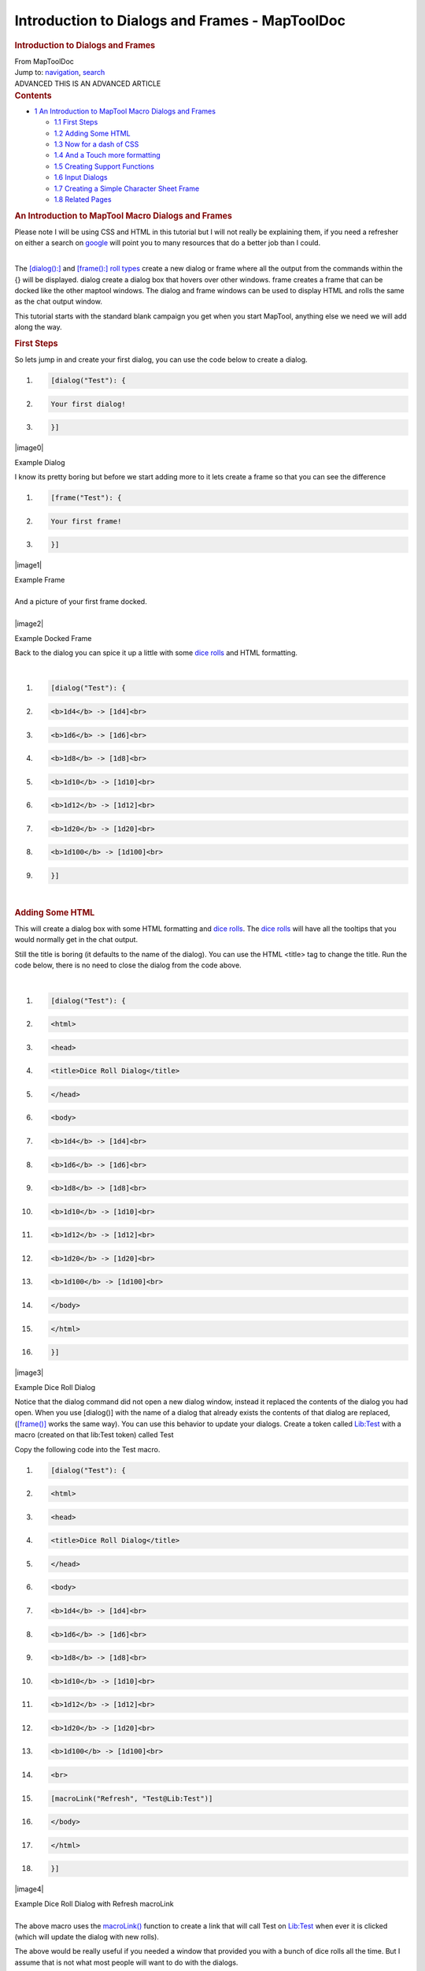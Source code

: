 ===============================================
Introduction to Dialogs and Frames - MapToolDoc
===============================================

.. contents::
   :depth: 3
..

.. container:: noprint
   :name: mw-page-base

.. container:: noprint
   :name: mw-head-base

.. container:: mw-body
   :name: content

   .. container:: mw-indicators

   .. rubric:: Introduction to Dialogs and Frames
      :name: firstHeading
      :class: firstHeading

   .. container:: mw-body-content
      :name: bodyContent

      .. container::
         :name: siteSub

         From MapToolDoc

      .. container::
         :name: contentSub

      .. container:: mw-jump
         :name: jump-to-nav

         Jump to: `navigation <#mw-head>`__, `search <#p-search>`__

      .. container:: mw-content-ltr
         :name: mw-content-text

         .. container:: template_advanced

            ADVANCED
            THIS IS AN ADVANCED ARTICLE

         .. container:: toc
            :name: toc

            .. container::
               :name: toctitle

               .. rubric:: Contents
                  :name: contents

            -  `1 An Introduction to MapTool Macro Dialogs and
               Frames <#An_Introduction_to_MapTool_Macro_Dialogs_and_Frames>`__

               -  `1.1 First Steps <#First_Steps>`__
               -  `1.2 Adding Some HTML <#Adding_Some_HTML>`__
               -  `1.3 Now for a dash of CSS <#Now_for_a_dash_of_CSS>`__
               -  `1.4 And a Touch more
                  formatting <#And_a_Touch_more_formatting>`__
               -  `1.5 Creating Support
                  Functions <#Creating_Support_Functions>`__
               -  `1.6 Input Dialogs <#Input_Dialogs>`__
               -  `1.7 Creating a Simple Character Sheet
                  Frame <#Creating_a_Simple_Character_Sheet_Frame>`__
               -  `1.8 Related Pages <#Related_Pages>`__

         .. rubric:: An Introduction to MapTool Macro Dialogs and Frames
            :name: an-introduction-to-maptool-macro-dialogs-and-frames

         Please note I will be using CSS and HTML in this tutorial but I
         will not really be explaining them, if you need a refresher on
         either a search on
         `google <http://www.google.com.au/search?q=HTML+and+CSS+Tutorials>`__
         will point you to many resources that do a better job than I
         could.

         | 
         | The `[dialog():] <dialog_(roll_option)>`__ and
           `[frame():] <frame_(roll_option)>`__ `roll
           types <Macros:Roll:types>`__ create a new
           dialog or frame where all the output from the commands within
           the {} will be displayed. dialog create a dialog box that
           hovers over other windows. frame creates a frame that can be
           docked like the other maptool windows. The dialog and frame
           windows can be used to display HTML and rolls the same as the
           chat output window.

         This tutorial starts with the standard blank campaign you get
         when you start MapTool, anything else we need we will add along
         the way.

         .. rubric:: First Steps
            :name: first-steps

         So lets jump in and create your first dialog, you can use the
         code below to create a dialog.

         .. container:: mw-geshi mw-code mw-content-ltr

            .. container:: mtmacro source-mtmacro

               #. .. code-block:: none

                     [dialog("Test"): {

               #. .. code-block:: none

                       Your first dialog!

               #. .. code-block:: none

                     }]

         .. container:: center

            .. container:: thumb tnone

               .. container:: thumbinner

                  |image0|

                  .. container:: thumbcaption

                     Example Dialog

         I know its pretty boring but before we start adding more to it
         lets create a frame so that you can see the difference

         .. container:: mw-geshi mw-code mw-content-ltr

            .. container:: mtmacro source-mtmacro

               #. .. code-block:: none

                     [frame("Test"): {

               #. .. code-block:: none

                       Your first frame!

               #. .. code-block:: none

                     }]

         .. container:: center

            .. container:: thumb tnone

               .. container:: thumbinner

                  |image1|

                  .. container:: thumbcaption

                     Example Frame

         | 
         | And a picture of your first frame docked.

         | 

         .. container:: center

            .. container:: thumb tnone

               .. container:: thumbinner

                  |image2|

                  .. container:: thumbcaption

                     Example Docked Frame

         Back to the dialog you can spice it up a little with some `dice
         rolls <Macros:Roll:types>`__ and HTML formatting.

         | 

         .. container:: mw-geshi mw-code mw-content-ltr

            .. container:: mtmacro source-mtmacro

               #. .. code-block:: none

                     [dialog("Test"): {

               #. .. code-block:: none

                       <b>1d4</b> -> [1d4]<br>

               #. .. code-block:: none

                       <b>1d6</b> -> [1d6]<br>

               #. .. code-block:: none

                       <b>1d8</b> -> [1d8]<br>

               #. .. code:: de2

                       <b>1d10</b> -> [1d10]<br>

               #. .. code-block:: none

                       <b>1d12</b> -> [1d12]<br>

               #. .. code-block:: none

                       <b>1d20</b> -> [1d20]<br>

               #. .. code-block:: none

                       <b>1d100</b> -> [1d100]<br>

               #. .. code-block:: none

                     }]

         | 

         .. rubric:: Adding Some HTML
            :name: adding-some-html

         This will create a dialog box with some HTML formatting and
         `dice rolls <Macros:Roll:types>`__. The `dice
         rolls <Macros:Roll:types>`__ will have all the
         tooltips that you would normally get in the chat output.

         Still the title is boring (it defaults to the name of the
         dialog). You can use the HTML <title> tag to change the title.
         Run the code below, there is no need to close the dialog from
         the code above.

         | 

         .. container:: mw-geshi mw-code mw-content-ltr

            .. container:: mtmacro source-mtmacro

               #. .. code-block:: none

                     [dialog("Test"): {

               #. .. code-block:: none

                       <html>

               #. .. code-block:: none

                         <head>

               #. .. code-block:: none

                           <title>Dice Roll Dialog</title>

               #. .. code:: de2

                         </head>

               #. .. code-block:: none

                         <body>

               #. .. code-block:: none

                           <b>1d4</b> -> [1d4]<br>

               #. .. code-block:: none

                           <b>1d6</b> -> [1d6]<br>

               #. .. code-block:: none

                           <b>1d8</b> -> [1d8]<br>

               #. .. code:: de2

                           <b>1d10</b> -> [1d10]<br>

               #. .. code-block:: none

                           <b>1d12</b> -> [1d12]<br>

               #. .. code-block:: none

                           <b>1d20</b> -> [1d20]<br>

               #. .. code-block:: none

                           <b>1d100</b> -> [1d100]<br>

               #. .. code-block:: none

                         </body>

               #. .. code:: de2

                       </html>

               #. .. code-block:: none

                     }]

         .. container:: center

            .. container:: thumb tnone

               .. container:: thumbinner

                  |image3|

                  .. container:: thumbcaption

                     Example Dice Roll Dialog

         Notice that the dialog command did not open a new dialog
         window, instead it replaced the contents of the dialog you had
         open. When you use [dialog()] with the name of a dialog that
         already exists the contents of that dialog are replaced,
         (`[frame()] <frame_(roll_option)>`__ works the
         same way). You can use this behavior to update your dialogs.
         Create a token called
         `Lib:Test <Library_Token>`__ with a macro
         (created on that lib:Test token) called Test

         Copy the following code into the Test macro.

         .. container:: mw-geshi mw-code mw-content-ltr

            .. container:: mtmacro source-mtmacro

               #. .. code-block:: none

                     [dialog("Test"): {

               #. .. code-block:: none

                       <html>

               #. .. code-block:: none

                         <head>

               #. .. code-block:: none

                           <title>Dice Roll Dialog</title>

               #. .. code:: de2

                         </head>

               #. .. code-block:: none

                         <body>

               #. .. code-block:: none

                           <b>1d4</b> -> [1d4]<br>

               #. .. code-block:: none

                           <b>1d6</b> -> [1d6]<br>

               #. .. code-block:: none

                           <b>1d8</b> -> [1d8]<br>

               #. .. code:: de2

                           <b>1d10</b> -> [1d10]<br>

               #. .. code-block:: none

                           <b>1d12</b> -> [1d12]<br>

               #. .. code-block:: none

                           <b>1d20</b> -> [1d20]<br>

               #. .. code-block:: none

                           <b>1d100</b> -> [1d100]<br>

               #. .. code-block:: none

                           <br>

               #. .. code:: de2

                           [macroLink("Refresh", "Test@Lib:Test")]

               #. .. code-block:: none

                         </body>

               #. .. code-block:: none

                       </html>

               #. .. code-block:: none

                     }]

         .. container:: center

            .. container:: thumb tnone

               .. container:: thumbinner

                  |image4|

                  .. container:: thumbcaption

                     Example Dice Roll Dialog with Refresh macroLink

         | 
         | The above macro uses the
           `macroLink() <Macros:Functions:macroLink>`__
           function to create a link that will call Test on
           `Lib:Test <Library_Token>`__ when ever it is
           clicked (which will update the dialog with new rolls).

         The above would be really useful if you needed a window that
         provided you with a bunch of dice rolls all the time. But I
         assume that is not what most people will want to do with the
         dialogs.

         Drag another `token <Token>`__ out on to the map,
         and fill in the `token
         properties <Token:token_property>`__. We can
         create a simple character sheet with a dialog. On the
         `Lib:Test <Library_Token>`__ token create a macro
         called CharSheet and paste the following code into it.

         .. container:: mw-geshi mw-code mw-content-ltr

            .. container:: mtmacro source-mtmacro

               #. .. code-block:: none

                     [h: propNames = "Strength, Dexterity, Constitution, Intelligence, Wisdom, Charisma"]

               #. .. code-block:: none

                     [dialog("CharSheetTest"): {

               #. .. code-block:: none

                       <html>

               #. .. code-block:: none

                         <head>

               #. .. code:: de2

                           <title>Character Sheet</title>

               #. .. code-block:: none

                         </head>

               #. .. code-block:: none

                         <body>

               #. .. code-block:: none

                           <table>

               #. .. code-block:: none

                             [foreach(prop, propNames, ""), code: {

               #. .. code:: de2

                               <tr>

               #. .. code-block:: none

                                 <td>[r: prop]</td>

               #. .. code-block:: none

                                 <td>[r: getProperty(prop)]</td>

               #. .. code-block:: none

                               </tr>

               #. .. code-block:: none

                             }]

               #. .. code:: de2

                           </table>

               #. .. code-block:: none

                         </body>

               #. .. code-block:: none

                       </html>

               #. .. code-block:: none

                     }]

         On the new `Token <Token>`__ that you placed on
         the map create a `macro button <Macro_Button>`__
         called CharSheet and paste the following into it.

         .. container:: mw-geshi mw-code mw-content-ltr

            .. container:: mtmacro source-mtmacro

               #. .. code-block:: none

                     [macro("CharSheet@Lib:Test"): ""]

               #. .. code-block:: none

                     [abort(0)]

         Click on the new `macro button <Macro_Button>`__.

         .. rubric:: Now for a dash of CSS
            :name: now-for-a-dash-of-css

         Again we are not going to set the world on fire with this
         character sheet dialog. Lets spice it up a little, I will show
         you how to use some CSS for formatting.

         To use CSS you insert a link like the following into the HTML
         to be displayed.

         .. container:: mw-geshi mw-code mw-content-ltr

            .. container:: mtmacro source-mtmacro

               #. .. code-block:: none

                     [dialog("Test"): {

               #. .. code-block:: none

                         <link rel='stylesheet' type='text/css' href='myCSS@Lib:Test'></link>

               #. .. code-block:: none

                     }]

         | 
         | Although you can (and probably should) use the
           `getMacroLocation() <Macros:Functions:getMacroLocation>`__
           function to make sure it comes from the same
           `Lib:Token <Library_Token>`__ as the macro. So,

         .. container:: mw-geshi mw-code mw-content-ltr

            .. container:: mtmacro source-mtmacro

               #. .. code-block:: none

                     [dialog("Test"): {

               #. .. code-block:: none

                         <link rel='stylesheet' type='text/css' href='myCSS@[r: getMacroLocation()]'></link>

               #. .. code-block:: none

                     }]

         Edit the CharSheet macro on the
         `Lib:Test <Library_Token>`__
         `Token <Token>`__ and paste in the following.

         .. container:: mw-geshi mw-code mw-content-ltr

            .. container:: mtmacro source-mtmacro

               #. .. code-block:: none

                     [h: propNames = "Strength, Dexterity, Constitution, Intelligence, Wisdom, Charisma"]

               #. .. code-block:: none

                     [dialog("CharSheetTest"): {

               #. .. code-block:: none

                       <html>

               #. .. code-block:: none

                         <head>

               #. .. code:: de2

                           <link rel="stylesheet" type="text/css" href="CharSheet_css@[r: getMacroLocation()]">

               #. .. code-block:: none

                           <title>Character Sheet</title>

               #. .. code-block:: none

                         </head>

               #. .. code-block:: none

                         <body>

               #. .. code-block:: none

                           <table id="stats">

               #. .. code:: de2

                             <tr>

               #. .. code-block:: none

                               <th>Name</th>

               #. .. code-block:: none

                               <th>Score</th>

               #. .. code-block:: none

                             </tr>

               #. .. code-block:: none

                             [h: class = "oddRow"]

               #. .. code:: de2

                             [foreach(prop, propNames, ""), code: {

               #. .. code-block:: none

                               <tr class="[r:class]">

               #. .. code-block:: none

                                 <td>[r: prop]</td>

               #. .. code-block:: none

                                 <td>[r: getProperty(prop)]</td>

               #. .. code-block:: none

                               </tr>

               #. .. code:: de2

                               [h: class = if(class=="oddRow", "evenRow", "oddRow")]

               #. .. code-block:: none

                             }]

               #. .. code-block:: none

                           </table>

               #. .. code-block:: none

                         </body>

               #. .. code-block:: none

                       </html>

               #. .. code:: de2

                     }]

         Also create a new `macro button <Macro_Button>`__
         on `Lib:Test <Library_Token>`__ called
         CharSheet_css and paste the following CSS code into it.

         .. container:: mw-geshi mw-code mw-content-ltr

            .. container:: mtmacro source-mtmacro

               #. .. code-block:: none

                     .oddRow { background-color: #FFFFFF }

               #. .. code-block:: none

                     .evenRow { background-color: #EEEEAA }

               #. .. code-block:: none

                     #stats th { background-color: #113311; color: #FFFFFF }

         Click on the CharSheet `macro
         button <Macro_Button>`__ on your
         `Token <Token>`__.

         .. container:: center

            .. container:: thumb tnone

               .. container:: thumbinner

                  |image5|

                  .. container:: thumbcaption

                     Simple Character Sheet with a Style Sheet

         Looks much better already!

         Getting better... Lets make some more changes. Change the
         CharSheet macro on `Lib:Test <Library_Token>`__
         to

         .. container:: mw-geshi mw-code mw-content-ltr

            .. container:: mtmacro source-mtmacro

               #. .. code-block:: none

                     [h: propNames = "Strength, Dexterity, Constitution, Intelligence, Wisdom, Charisma"]

               #. .. code-block:: none

                     [dialog("CharSheetTest"): {

               #. .. code-block:: none

                       <html>

               #. .. code-block:: none

                         <head>

               #. .. code:: de2

                           <link rel="stylesheet" type="text/css" href="CharSheet_css@[r: getMacroLocation()]">

               #. .. code-block:: none

                           <title>Character Sheet</title>

               #. .. code-block:: none

                         </head>

               #. .. code-block:: none

                         <body>

               #. .. code-block:: none

                           <table>

               #. .. code:: de2

                             <tr>

               #. .. code-block:: none

                               <td>

               #. .. code-block:: none

                                 <img src='[r: getTokenImage(100)]'></img>

               #. .. code-block:: none

                               </td>

               #. .. code-block:: none

                               <td>

               #. .. code:: de2

                                 <table id="stats">

               #. .. code-block:: none

                                   <tr>

               #. .. code-block:: none

                                     <th>Name</th>

               #. .. code-block:: none

                                     <th>Score</th>

               #. .. code-block:: none

                                   </tr>

               #. .. code:: de2

                                   [h: class = "oddRow"]

               #. .. code-block:: none

                                   [foreach(prop, propNames, ""), code: {

               #. .. code-block:: none

                                     <tr class="[r:class]">

               #. .. code-block:: none

                                       <td>[r: prop]</td>

               #. .. code-block:: none

                                       <td>[r: getProperty(prop)]</td>

               #. .. code:: de2

                                     </tr>

               #. .. code-block:: none

                                     [h: class = if(class=="oddRow", "evenRow", "oddRow")]

               #. .. code-block:: none

                                   }]

               #. .. code-block:: none

                                 </table>

               #. .. code-block:: none

                               </td>

               #. .. code:: de2

                             </tr>

               #. .. code-block:: none

                           </table>

               #. .. code-block:: none

                           <hr>

               #. .. code-block:: none

                           <table>

               #. .. code-block:: none

                             <tr>

               #. .. code:: de2

                               <th>Hit Points:</th>

               #. .. code-block:: none

                               <td>[r: HP]</td>

               #. .. code-block:: none

                               <th>Armor Class:</th>

               #. .. code-block:: none

                               <td>[r: AC]</td>

               #. .. code-block:: none

                             </tr>

               #. .. code:: de2

                           </table>

               #. .. code-block:: none

                         </body>

               #. .. code-block:: none

                       </html>

               #. .. code-block:: none

                     }]

         .. container:: center

            .. container:: thumb tnone

               .. container:: thumbinner

                  |image6|

                  .. container:: thumbcaption

                     Simple Character Sheet with Token Image

         Looks much better already!

         .. rubric:: And a Touch more formatting
            :name: and-a-touch-more-formatting

         Ok in Edit->Campaign Properties, Token Properties Tab, Basic
         Token type, add the following properties

         -  \*@MaxHP
         -  \*@XP
         -  \*@NextLevelXP

         | 
         | Then edit your `Token <Token>`__ and set some
           values in your new
           `properties <Token_Property>`__.

         Time to create a new `macro
         button <Macro_Button>`__ on the
         `Lib:Test <Library_Token>`__ called
         TrafficLightBar and paste the following code into it.

         .. container:: mw-geshi mw-code mw-content-ltr

            .. container:: mtmacro source-mtmacro

               #. .. code-block:: none

                     <!-- ======================================================================

               #. .. code-block:: none

                          ====

               #. .. code-block:: none

                          ==== Outputs a red/yellow/green bar

               #. .. code-block:: none

                          ====

               #. .. code:: de2

                          ==== Parameters (accepts a string property list with following keys)

               #. .. code-block:: none

                          ====

               #. .. code-block:: none

                          ====   MaxLen - Maximum length of status bar.

               #. .. code-block:: none

                          ====   MaxValue - The "Full" value for the bar.

               #. .. code-block:: none

                          ====   Value - The current value for the bar.

               #. .. code:: de2

                          ====   Label - The label for the bar.

               #. .. code-block:: none

                          ====

               #. .. code-block:: none

                          ====================================================================== -->

               #. .. code-block:: none

                     <!-- Set up the colors for our "Traffic Lights" -->

               #. .. code-block:: none

                     [h: r0=200] [h: g0=200] [h: b0=200]

               #. .. code:: de2

                     [h: r1=200] [h: g1=0]   [h: b1=0]

               #. .. code-block:: none

                     [h: r2=255] [h: g2=140] [h: b2=0]

               #. .. code-block:: none

                     [h: r3=0]   [h: g3=200] [h: b3=0]

               #. .. code-block:: none

                     [h: MaxLen=getStrProp(macro.args, "MaxLen")]

               #. .. code-block:: none

                     [h: MaxValue=getStrProp(macro.args, "MaxValue")]

               #. .. code:: de2

                     [h: Value=getStrProp(macro.args, "Value")]

               #. .. code-block:: none

                     [h: Label=getStrProp(macro.args, "Label")]

               #. .. code-block:: none

                     [h: Len=max(min(round(Value*MaxLen/MaxValue+0.4999),MaxLen),0)]

               #. .. code-block:: none

                     [h: Len=if(Value>=MaxValue,MaxLen, Len)]

               #. .. code-block:: none

                     [h: c=min(round(Value*3/MaxValue+0.4999),3)]

               #. .. code:: de2

                     [h: col=min(max(Len,0),1)*c]

               #. .. code-block:: none

                     [h: r=eval("r"+col)] [h: g=eval("g"+col)] [h: b=eval("b"+col)]

               #. .. code-block:: none

                     <table>

               #. .. code-block:: none

                       <tr>

               #. .. code-block:: none

                         <td><span title="{Value}/{MaxValue}">{Label}</span></td>

               #. .. code:: de2

                         <td style="background-color: rgb({r},{g},{b})">

               #. .. code-block:: none

                           <span title="{Value}/{MaxValue}">[c(Len, ""),r: "&nbsp;"]</span>

               #. .. code-block:: none

                         </td>

               #. .. code-block:: none

                         [if(MaxLen-Len>0), code: {

               #. .. code-block:: none

                           <td style="background-color: rgb({r0},{g0},{b0})">

               #. .. code:: de2

                             <span title="{Value}/{MaxValue}">[c(MaxLen-Len,""),r: "&nbsp;"]</span>

               #. .. code-block:: none

                           </td>

               #. .. code-block:: none

                         }]

               #. .. code-block:: none

                       </tr>

               #. .. code-block:: none

                     </table>

         Create another `macro button <Macro_Button>`__ on
         `Lib:Test <Library_Token>`__ called StatusBar and
         copy the following code into it.

         .. container:: mw-geshi mw-code mw-content-ltr

            .. container:: mtmacro source-mtmacro

               #. .. code-block:: none

                     <!-- ======================================================================

               #. .. code-block:: none

                          ====

               #. .. code-block:: none

                          ==== Outputs a "progress" bar

               #. .. code-block:: none

                          ====

               #. .. code:: de2

                          ==== Parameters (accepts a string property list with following keys)

               #. .. code-block:: none

                          ====

               #. .. code-block:: none

                          ====   MaxLen - Maximum length of status bar.

               #. .. code-block:: none

                          ====   MaxValue - The "Full" value for the bar.

               #. .. code-block:: none

                          ====   Value - The current value for the bar.

               #. .. code:: de2

                          ====   Label - The label for the bar.

               #. .. code-block:: none

                          ====   Color - R,G,B color

               #. .. code-block:: none

                          ====

               #. .. code-block:: none

                          ====================================================================== -->

               #. .. code-block:: none

                     [h: r0=200] [h: g0=200] [h: b0=200]

               #. .. code:: de2

                     [h: MaxLen=getStrProp(macro.args, "MaxLen")]

               #. .. code-block:: none

                     [h: MaxValue=getStrProp(macro.args, "MaxValue")]

               #. .. code-block:: none

                     [h: Value=getStrProp(macro.args, "Value")]

               #. .. code-block:: none

                     [h: Color=getStrProp(macro.args, "Color")]

               #. .. code-block:: none

                     [h: Label=getStrProp(macro.args, "Label")]

               #. .. code:: de2

                     [h: r1=listGet(Color,0)]

               #. .. code-block:: none

                     [h: g1=listGet(Color,1)]

               #. .. code-block:: none

                     [h: b1=listGet(Color,2)]

               #. .. code-block:: none

                     [h: Len=max(min(round(Value*MaxLen/MaxValue+0.4999),MaxLen),0)]

               #. .. code-block:: none

                     [h: c=min(round(Value/MaxValue+0.4999),1)]

               #. .. code:: de2

                     [h: col=min(max(Len,0),1)*c]

               #. .. code-block:: none

                     [h: r=eval("r"+col)] [h: g=eval("g"+col)] [h: b=eval("b"+col)]

               #. .. code-block:: none

                     [h: r=eval("r"+col)] [h: g=eval("g"+col)] [h: b=eval("b"+col)]

               #. .. code-block:: none

                     <table>

               #. .. code-block:: none

                       <tr>

               #. .. code:: de2

                         <td><span title="{Value}/{MaxValue}">{Label}</span></td>

               #. .. code-block:: none

                         <td style="background-color: rgb({r},{g},{b})">

               #. .. code-block:: none

                           <span title="{Value}/{MaxValue}">[c(Len, ""),r: "&nbsp;"]</span>

               #. .. code-block:: none

                         </td>

               #. .. code-block:: none

                         [if(MaxLen-Len>0), code: {

               #. .. code:: de2

                           <td style="background-color: rgb({r0},{g0},{b0})">

               #. .. code-block:: none

                             <span title="{Value}/{MaxValue}">[c(MaxLen-Len,""),r: "&nbsp;"]</span>

               #. .. code-block:: none

                           </td>

               #. .. code-block:: none

                         }]

               #. .. code-block:: none

                       </tr>

               #. .. code:: de2

                     </table>

         I am really going to gloss over the previous two functions a
         bit as they are not important to understanding how to use
         dialogs or frames, but so you know what they do TrafficLightBar
         creates a red/yellow/green bar where the color is based on how
         full the bar is. StatusBar just creates a bar that is one
         color.

         Just a quick point for those who may not know this already, but
         when you call a macro with `[macro("name"):
         arguments] <macro_(roll_option)>`__ the arguments
         are available in the macro in the variable
         `macro.args <macro.args>`__. To return a value
         from the macro you read the variable
         `macro.return <macro.return>`__, the calling
         macro can then read
         `macro.return <macro.return>`__ to get this
         value.

         Then we change the CharSheet macro on
         `Lib:Test <Library_Token>`__ to

         .. container:: mw-geshi mw-code mw-content-ltr

            .. container:: mtmacro source-mtmacro

               #. .. code-block:: none

                     [h: propNames = "Strength, Dexterity, Constitution, Intelligence, Wisdom, Charisma"]

               #. .. code-block:: none

                     [dialog("CharSheetTest"): {

               #. .. code-block:: none

                       <html>

               #. .. code-block:: none

                         <head>

               #. .. code:: de2

                           <link rel="stylesheet" type="text/css" href="CharSheet_css@[r: getMacroLocation()]">

               #. .. code-block:: none

                           <title>Character Sheet</title>

               #. .. code-block:: none

                         </head>

               #. .. code-block:: none

                         <body>

               #. .. code-block:: none

                           <table>

               #. .. code:: de2

                             <tr>

               #. .. code-block:: none

                               <td>

               #. .. code-block:: none

                                 <img src='[r: getTokenImage(100)]'></img>

               #. .. code-block:: none

                               </td>

               #. .. code-block:: none

                               <td>

               #. .. code:: de2

                                 <table id="stats">

               #. .. code-block:: none

                                   <tr>

               #. .. code-block:: none

                                     <th>Name</th>

               #. .. code-block:: none

                                     <th>Score</th>

               #. .. code-block:: none

                                   </tr>

               #. .. code:: de2

                                   [h: class = "oddRow"]

               #. .. code-block:: none

                                   [foreach(prop, propNames, ""), code: {

               #. .. code-block:: none

                                     <tr class="[r:class]">

               #. .. code-block:: none

                                       <td>[r: prop]</td>

               #. .. code-block:: none

                                       <td>[r: getProperty(prop)]</td>

               #. .. code:: de2

                                     </tr>

               #. .. code-block:: none

                                     [h: class = if(class=="oddRow", "evenRow", "oddRow")]

               #. .. code-block:: none

                                   }]

               #. .. code-block:: none

                                 </table>

               #. .. code-block:: none

                               </td>

               #. .. code:: de2

                             </tr>

               #. .. code-block:: none

                           </table>

               #. .. code-block:: none

                           <hr>

               #. .. code-block:: none

                           <table>

               #. .. code-block:: none

                             <tr>

               #. .. code:: de2

                               <td>

               #. .. code-block:: none

                                 [h: hpBarArgs = strformat("MaxLen=50; Value=%{HP}; MaxValue=%{MaxHP}; Label=HP")]

               #. .. code-block:: none

                                 [macro("TrafficLightBar@this"): hpBarArgs]

               #. .. code-block:: none

                               </td>

               #. .. code-block:: none

                             </tr>

               #. .. code:: de2

                             <tr>

               #. .. code-block:: none

                               <td>

               #. .. code-block:: none

                                 [h: hpBarArgs = strformat("MaxLen=50; Value=%{XP}; MaxValue=%{NextLevelXP}; Label=XP; Color=120,120,255")]

               #. .. code-block:: none

                                 [macro("StatusBar@this"): hpBarArgs]

               #. .. code-block:: none

                               </td>

               #. .. code:: de2

                             </tr>

               #. .. code-block:: none

                           </table>

               #. .. code-block:: none

                         </body>

               #. .. code-block:: none

                       </html>

               #. .. code-block:: none

                     }]

         | 
         | Click on the CharSheet `macro
           button <Macro_Button>`__ on your
           `Token <Token>`__ again and you will have a new
           character sheet.

         .. container:: center

            .. container:: thumb tnone

               .. container:: thumbinner

                  |image7|

                  .. container:: thumbcaption

                     Simple Character Sheet with Progress Bars

         | 
         | The above example uses
           `strformat() <Macros:Functions:strformat>`__
           which allows you to insert variables in a string using
           the %{*var*} syntax. It also has other flags that can be used
           to format variable output

         .. rubric:: Creating Support Functions
            :name: creating-support-functions

         Lets leave the character sheet at this for the moment and move
         on to a new example.

         Edit->Campaign Properties, Token Properties Tab, Basic Token
         type, add the following properties

         -  Weapons
         -  Items

         | 
         | We are going to store our weapons in a `string property
           list <String_Property_List>`__ with the
           following keys.

         -  NumWeapons - The number of weapons in our property list.
         -  UsingWeapon - The weapon we are currently using.
         -  WeaponXName - The name of weapon number X
         -  WeaponXDamage - The damage of weapon number X
         -  WeaponXBonus - The bonus of weapon number X

         We could add a lot more, but lest keep it semi simple for this
         post.

         The first thing we need is a way to enter weapons, we could use
         the `input() <input>`__ function but since this
         is a tutorial on frames and dialogs, I should probably show you
         how to do it in a dialog.

         But first we need to do some set up, when the player creates a
         new weapon we will need to get NumWeapons add 1 to it, save it
         back to the property and use that number (lets not worry about
         what happens if a player cancels the entry of the weapon as we
         are not really that worried if we have gaps in our numbering
         scheme). One problem is though what do we do first time around
         since the `string property
         list <String_Property_List>`__ would be empty so
         trying to use the `token
         property <Token_Property>`__ Weapons in
         strProp*() functions would result in the user being prompted
         for a value. We could add a default value in the campaign for
         the token, but there are also other methods. One thing we can
         do is use the
         `isPropertyEmpty() <isPropertyEmpty>`__ function
         to check if the `property <Token_Property>`__ is
         empty and if so use a initial value for it, or the
         `getProperty() <getProperty>`__ function that
         will just return an empty string ("") not prompt if there is no
         `property <Token_Property>`__.

         So lets create a macro that returns the number of a new weapon.
         Create a `macro button <Macro_Button>`__ called
         NextWeaponNumber and then paste the following code into it.

         .. container:: mw-geshi mw-code mw-content-ltr

            .. container:: mtmacro source-mtmacro

               #. .. code-block:: none

                     <!--

               #. .. code-block:: none

                       Returns the number for the next weapon as well as updating the

               #. .. code-block:: none

                       the counter.

               #. .. code-block:: none

                       -->

               #. .. code:: de2

                      

               #. .. code-block:: none

                     <!-- If Weapons token property is empty set it to a default value -->

               #. .. code-block:: none

                     [h,if(isPropertyEmpty("Weapons")): Weapons = "NumWeapons=0;"]

               #. .. code-block:: none

                      

               #. .. code-block:: none

                     [h: numWeapons = getStrProp(Weapons, "NumWeapons") + 1]

               #. .. code:: de2

                      

               #. .. code-block:: none

                     <!-- Now update our property -->

               #. .. code-block:: none

                     [h: Weapons = setStrProp(Weapons, "NumWeapons", numWeapons)]

               #. .. code-block:: none

                      

               #. .. code-block:: none

                     <!-- Finally set out return value -->

               #. .. code:: de2

                     [h: macro.return = numWeapons]

         | 
         | You can test it by running the following code from chat a few
           times

         .. container:: mw-geshi mw-code mw-content-ltr

            .. container:: mtmacro source-mtmacro

               #. .. code-block:: none

                     [macro("NextWeaponNumber@Lib:Test"): ""] [macro.return]

         | 
         | When you are done you can reset the weapon count simply by
           editing the `token
           properties <Token_Property>`__ and clearing out
           the text for weapons.

         Lets also make a `macro button <Macro_Button>`__
         called AddWeapon which takes a `string property
         list <Macros:string_property_list>`__ with the
         following keys

         -  Name
         -  Damage
         -  Bonus
         -  Number

         And adds or updates the weapon in the `string property
         list <Macros:string_property_list>`__.

         .. container:: mw-geshi mw-code mw-content-ltr

            .. container:: mtmacro source-mtmacro

               #. .. code-block:: none

                     <!--

               #. .. code-block:: none

                       Adds a weapon to the Weapons property list

               #. .. code-block:: none

                      

               #. .. code-block:: none

                       Parameters (in a string property list)

               #. .. code:: de2

                      

               #. .. code-block:: none

                       Name = Name of Weapon

               #. .. code-block:: none

                       Damage = Damage Weapon does

               #. .. code-block:: none

                       Bonus = Bonus of Weapon

               #. .. code-block:: none

                       Number = The index number of the Weapon

               #. .. code:: de2

                     -->

               #. .. code-block:: none

                     [h: num = getStrProp(macro.args, "Number")]

               #. .. code-block:: none

                     [h: damage = getStrProp(macro.args, "Damage")]

               #. .. code-block:: none

                     [h: name = getStrProp(macro.args, "Name")]

               #. .. code-block:: none

                     [h: bonus = getStrProp(macro.args, "Bonus")]

               #. .. code:: de2

                     [h: Weapons = setStrProp(Weapons, strformat("Weapon%{num}Name"), name)]

               #. .. code-block:: none

                     [h: Weapons = setStrProp(Weapons, strformat("Weapon%{num}Damage"), damage)]

               #. .. code-block:: none

                     [h: Weapons = setStrProp(Weapons, strformat("Weapon%{num}Bonus"), bonus)]

         You can test this macro too by a little typing at the command
         line.

         .. container:: mw-geshi mw-code mw-content-ltr

            .. container:: mtmacro source-mtmacro

               #. .. code-block:: none

                     [macro("AddWeapon@Lib:Test"): "Number=1; Damage=1d8; Name=LongSword; Bonus=0"]

         Look at the Weapons [Token_Property|property]] and see how its
         built up our `string property
         list <Macros:string_property_list>`__ for us. It
         wont have modified NumWeapons but that is ok we are going to
         assume that NextWeaponNumber is always used before adding a new
         weapon. Before clearing out the Weapons
         `property <Token_Property>`__ to reset it lets
         write a function to retrieve a weapon.

         Create a `macro button <Macro_Button>`__ called
         GetWeapon on your `Lib:Test <Library_Token>`__
         `Token <Token>`__ and paste the following into
         it.

         .. container:: mw-geshi mw-code mw-content-ltr

            .. container:: mtmacro source-mtmacro

               #. .. code-block:: none

                     <!--

               #. .. code-block:: none

                       Retrieves a weapon from the Weapons Property list.

               #. .. code-block:: none

                      

               #. .. code-block:: none

                       Parameters

               #. .. code:: de2

                         Weapon Number

               #. .. code-block:: none

                      

               #. .. code-block:: none

                       Returns

               #. .. code-block:: none

                         A string property list with following keys

               #. .. code-block:: none

                           Name = Name of Weapon

               #. .. code:: de2

                           Damage = Damage Weapon does

               #. .. code-block:: none

                           Bonus = Bonus of Weapon

               #. .. code-block:: none

                           Number = The index number of the Weapon

               #. .. code-block:: none

                         If the weapon is not found then an empty string ("") is returned.

               #. .. code-block:: none

                     -->

               #. .. code:: de2

                     [h: num = macro.args]

               #. .. code-block:: none

                     [h: damage = getStrProp(Weapons, strformat("Weapon%{num}Damage"))]

               #. .. code-block:: none

                     [h: name = getStrProp(Weapons, strformat("Weapon%{num}Name"))]

               #. .. code-block:: none

                     [h: bonus = getStrProp(Weapons, strformat("Weapon%{num}Bonus"))]

               #. .. code-block:: none

                     [h, if(name == ""):

               #. .. code:: de2

                        macro.return = ""

               #. .. code-block:: none

                     ;

               #. .. code-block:: none

                        macro.return = strformat("Number=%{num}; Damage=%{damage}; Bonus=%{bonus}; Name=%{name}")

               #. .. code-block:: none

                     ]

         | 
         | Test it with

         .. container:: mw-geshi mw-code mw-content-ltr

            .. container:: mtmacro source-mtmacro

               #. .. code-block:: none

                     [h, macro("GetWeapon@Lib:Test"): 1] [macro.return]

         Lets add a way to delete items. Create a `macro
         button <Macro_Button>`__ called DeleteWeapon and
         paste the following code.

         .. container:: mw-geshi mw-code mw-content-ltr

            .. container:: mtmacro source-mtmacro

               #. .. code-block:: none

                     <!-- ============================================================ -->

               #. .. code-block:: none

                     <!-- ============================================================ -->

               #. .. code-block:: none

                     <!-- ============================================================ -->

               #. .. code-block:: none

                     <!--

               #. .. code:: de2

                       Deletes a weapon from the Weapons property List.

               #. .. code-block:: none

                      

               #. .. code-block:: none

                       Parameters

               #. .. code-block:: none

                         The weapon number

               #. .. code-block:: none

                     -->

               #. .. code:: de2

                     [h: num = macro.args]

               #. .. code-block:: none

                     [h: Weapons = deleteStrProp(Weapons, strformat("Weapon%{num}Damage"))]

               #. .. code-block:: none

                     [h: Weapons = deleteStrProp(Weapons, strformat("Weapon%{num}Name"))]

               #. .. code-block:: none

                     [h: Weapons = deleteStrProp(Weapons, strformat("Weapon%{num}Bonus"))]

         One more "setup" function then we should be good to go. Lets
         create a function that returns a `string
         list <Macros:string_list>`__ of all the item
         numbers (remember we can have gaps because a user could cancel
         the addition of the item after calling NextWeaponNumber or they
         could delete a weapon). Create a `macro
         button <Macro_Button>`__ on
         `Lib:Test <Library_Token>`__ called
         GetWeaponNumbers

         .. container:: mw-geshi mw-code mw-content-ltr

            .. container:: mtmacro source-mtmacro

               #. .. code-block:: none

                     <!--

               #. .. code-block:: none

                       Gets a string list of the valid weapon numbers

               #. .. code-block:: none

                     -->

               #. .. code-block:: none

                     <!-- If Weapons token property is empty set it to a default value -->

               #. .. code:: de2

                     [h,if(isPropertyEmpty("Weapons")): Weapons = "NumWeapons=0;"]

               #. .. code-block:: none

                      

               #. .. code-block:: none

                     [h: maxNum = getStrProp(Weapons, "NumWeapons")]

               #. .. code-block:: none

                     [h: wnumList=""]

               #. .. code-block:: none

                     [h,c(maxNum), code: {

               #. .. code:: de2

                       [h: wnum = roll.count+1]

               #. .. code-block:: none

                       [h: name = getStrProp(Weapons, strformat("Weapon%{wnum}Name"))]

               #. .. code-block:: none

                       [if(name != ""):

               #. .. code-block:: none

                         wnumList = listAppend(string(wnumList), string(wnum))

               #. .. code-block:: none

                       ]

               #. .. code:: de2

                     }]

               #. .. code-block:: none

                     [h: macro.return = wnumList]

         | 
         | The `string() <Macros:Functions:string>`__
           around the arguments in
           `listAppend() <Macros:Functions:listAppend>`__
           is to convert the arguments to strings, as of b48
           `listAppend() <Macros:Functions:listAppend>`__
           seems to have problems with arguments that could be
           interpreted as numbers.

         .. rubric:: Input Dialogs
            :name: input-dialogs

         So now we can get back to the dialogs. Lets create a dialog to
         edit weapons. Create a `macro
         button <Macro_Button>`__ on your
         `Lib:Test <Library_Token>`__ called
         EditWeaponDialog and paste the following into it.

         .. container:: mw-geshi mw-code mw-content-ltr

            .. container:: mtmacro source-mtmacro

               #. .. code-block:: none

                     [dialog("weaponInput"): {

               #. .. code-block:: none

                       [h: weaponNum = getStrProp(macro.args, "Number")]

               #. .. code-block:: none

                       [h: name = getStrProp(macro.args, "Name")]

               #. .. code-block:: none

                       [h: bonus = getStrProp(macro.args, "Bonus")]

               #. .. code:: de2

                       [h: damage = getStrProp(macro.args, "Damage")]

               #. .. code-block:: none

                       <!-- If we do not have a weapon number grab the next one -->

               #. .. code-block:: none

                       [h, if(weaponNum == ""), code: {

               #. .. code-block:: none

                         [h,macro("NextWeaponNumber@this"): ""]

               #. .. code-block:: none

                         [h: weaponNum = macro.return]

               #. .. code:: de2

                       }]

               #. .. code-block:: none

                       <html>

               #. .. code-block:: none

                         <head>

               #. .. code-block:: none

                           <title>Edit Weapon Dialog</title>

               #. .. code-block:: none

                           <meta name="input" content="true">

               #. .. code:: de2

                         </head>

               #. .. code-block:: none

                         <body>

               #. .. code-block:: none

                           <form name="weaponInput" action="[r:macroLinkText('AddWeapon@Lib:Test')]">

               #. .. code-block:: none

                             <table>

               #. .. code-block:: none

                               <tr>

               #. .. code:: de2

                                 <th>

               #. .. code-block:: none

                                   <label for="Name">Weapon Name</label>

               #. .. code-block:: none

                                 </th>

               #. .. code-block:: none

                                 <td>

               #. .. code-block:: none

                                   <input type="text" name="Name" value="[r: name]"></input> <br>

               #. .. code:: de2

                                 </td>

               #. .. code-block:: none

                               </tr>

               #. .. code-block:: none

                               <tr>

               #. .. code-block:: none

                                 <th>

               #. .. code-block:: none

                                   <label for="Damage">Weapon Damage</label>

               #. .. code:: de2

                                 </th>

               #. .. code-block:: none

                                 <td>

               #. .. code-block:: none

                                   <input type="text" name="Damage" value="[r: damage]"></input> <br>

               #. .. code-block:: none

                                 </td>

               #. .. code-block:: none

                               </tr>

               #. .. code:: de2

                               <tr>

               #. .. code-block:: none

                                 <th>

               #. .. code-block:: none

                                   <label for="Bonus">Weapon Bonus</label>

               #. .. code-block:: none

                                 </th>

               #. .. code-block:: none

                                 <td>

               #. .. code:: de2

                                   <input type="text" name="Bonus" value="[r: bonus]"></input>

               #. .. code-block:: none

                                 </td>

               #. .. code-block:: none

                               </tr>

               #. .. code-block:: none

                               </table>

               #. .. code-block:: none

                             <!-- hidden input with the weapon number -->

               #. .. code:: de2

                             <input type="hidden" name="Number" value="[r: weaponNum]"></input>

               #. .. code-block:: none

                      

               #. .. code-block:: none

                             <input type="submit" name="Save" value="Save"> </input>

               #. .. code-block:: none

                           </form>

               #. .. code-block:: none

                         </body>

               #. .. code:: de2

                       </html>

               #. .. code-block:: none

                     }]

         .. container:: center

            .. container:: thumb tnone

               .. container:: thumbinner

                  |image8|

                  .. container:: thumbcaption

                     Edit Weapon Dialog

         | 
         | One thing to note is @this will not work in a macro link, so
           we build the @ portion of the macro to call when the form is
           submitted.

         The action=... portion of the form tag specifies which macro to
         call when any submit button is pushed for the form. If the
         dialog is specified as a input dialog, the close button down
         the bottom is not displayed and when any form on the dialog is
         submitted it is closed.

         The arguments to the macro that is called when the form is
         submitted is a string property list with the names of the input
         fields as the keys and the entered value as the values. Since I
         named all my inputs the same as the keys in the parameter for
         the AddWeaponMacro I can call that straight from the submit
         action on the form (some times is seems like I almost know what
         I am doing).

         The only problem is our edit weapon is kinda plain compared to
         our character sheet so time to add a little bling.

         Change your EditWeaponDialog `macro
         button <Macro_Button>`__ on
         `Lib:Test <Library_Token>`__ to

         .. container:: mw-geshi mw-code mw-content-ltr

            .. container:: mtmacro source-mtmacro

               #. .. code-block:: none

                     [dialog("weaponInput"): {

               #. .. code-block:: none

                       [h: weaponNum = getStrProp(macro.args, "Number")]

               #. .. code-block:: none

                       [h: name = getStrProp(macro.args, "Name")]

               #. .. code-block:: none

                       [h: bonus = getStrProp(macro.args, "Bonus")]

               #. .. code:: de2

                       [h: damage = getStrProp(macro.args, "Damage")]

               #. .. code-block:: none

                       <!-- If we do not have a weapon number grab the next one -->

               #. .. code-block:: none

                       [h, if(weaponNum == ""), code: {

               #. .. code-block:: none

                         [h,macro("NextWeaponNumber@this"): ""]

               #. .. code-block:: none

                         [h: weaponNum = macro.return]

               #. .. code:: de2

                       }]

               #. .. code-block:: none

                       <html>

               #. .. code-block:: none

                         <head>

               #. .. code-block:: none

                           <title>Edit Weapon Dialog</title>

               #. .. code-block:: none

                           <meta name="input" content="true">

               #. .. code:: de2

                           <link rel="stylesheet" type="text/css" href="EditWeapon_css@[r: getMacroLocation()]">

               #. .. code-block:: none

                         </head>

               #. .. code-block:: none

                         <body>

               #. .. code-block:: none

                           <form name="weaponInput" action="[r:macroLinkText('AddWeapon@Lib:Test')]">

               #. .. code-block:: none

                             <table>

               #. .. code:: de2

                               <tr>

               #. .. code-block:: none

                                 <td>

               #. .. code-block:: none

                                   <table>

               #. .. code-block:: none

                                     <tr>

               #. .. code-block:: none

                                       <th>

               #. .. code:: de2

                                         <label for="Name">Weapon Name</label>

               #. .. code-block:: none

                                       </th>

               #. .. code-block:: none

                                       <td>

               #. .. code-block:: none

                                         <input type="text" name="Name" value="[r: name]">

               #. .. code-block:: none

                                         </input> <br>

               #. .. code:: de2

                                       </td>

               #. .. code-block:: none

                                     </tr>

               #. .. code-block:: none

                                     <tr>

               #. .. code-block:: none

                                       <th>

               #. .. code-block:: none

                                         <label for="Damage">Weapon Damage</label>

               #. .. code:: de2

                                       </th>

               #. .. code-block:: none

                                       <td>

               #. .. code-block:: none

                                         <input type="text" name="Damage" value="[r: damage]">

               #. .. code-block:: none

                                         </input> <br>

               #. .. code-block:: none

                                       </td>

               #. .. code:: de2

                                     </tr>

               #. .. code-block:: none

                                     <tr>

               #. .. code-block:: none

                                       <th>

               #. .. code-block:: none

                                         <label for="Bonus">Weapon Bonus</label>

               #. .. code-block:: none

                                       </th>

               #. .. code:: de2

                                       <td>

               #. .. code-block:: none

                                         <input type="text" name="Bonus" value="[r: bonus]">

               #. .. code-block:: none

                                         </input>

               #. .. code-block:: none

                                       </td>

               #. .. code-block:: none

                                     </tr>

               #. .. code:: de2

                                   </table>

               #. .. code-block:: none

                                 </td>

               #. .. code-block:: none

                                 <td>

               #. .. code-block:: none

                                   <img src='[r: getTokenImage(100)]'></img>

               #. .. code-block:: none

                                 </td>

               #. .. code:: de2

                               </tr>

               #. .. code-block:: none

                             </table>

               #. .. code-block:: none

                             <!-- hidden input with the weapon number -->

               #. .. code-block:: none

                             <input type="hidden" name="Number" value="[r: weaponNum]">

               #. .. code-block:: none

                             </input>

               #. .. code:: de2

                             <input id="saveButton" type="submit" name="Save" value="Save">

               #. .. code-block:: none

                             </input>

               #. .. code-block:: none

                           </form>

               #. .. code-block:: none

                         </body>

               #. .. code-block:: none

                       </html>

               #. .. code:: de2

                     }]

         And add `macro button <Macro_Button>`__
         EditWeapon_css to `Lib:Test <Library_Token>`__
         that contains

         .. container:: mw-geshi mw-code mw-content-ltr

            .. container:: mtmacro source-mtmacro

               #. .. code-block:: none

                     body {

               #. .. code-block:: none

                        background-color: #CCBBBB

               #. .. code-block:: none

                     }

         And you might as well add a AddWeapon `macro
         button <Macro_Button>`__ to your
         `Token <Token>`__ that contains

         .. container:: mw-geshi mw-code mw-content-ltr

            .. container:: mtmacro source-mtmacro

               #. .. code-block:: none

                     [macro("EditWeaponDialog@Lib:Test"): "" ]

               #. .. code-block:: none

                     [abort(0)]

         Now our dialog looks like

         .. container:: center

            .. container:: thumb tnone

               .. container:: thumbinner

                  |image9|

                  .. container:: thumbcaption

                     Edit Weapon Dialog with a Style Sheet

         Ok now lets make a quick dialog to display our weapons. Create
         a new `macro button <Macro_Button>`__ on your
         `Lib:Test <Library_Token>`__ called ViewWeapons
         and paste in the following

         .. container:: mw-geshi mw-code mw-content-ltr

            .. container:: mtmacro source-mtmacro

               #. .. code-block:: none

                     [dialog("Weapons"): {

               #. .. code-block:: none

                       <html>

               #. .. code-block:: none

                         <head>

               #. .. code-block:: none

                           <title>Weapons</title>

               #. .. code:: de2

                           <link rel="stylesheet" type="text/css" href="ViewWeapon_css@[r: getMacroLocation()]">

               #. .. code-block:: none

                         </head>

               #. .. code-block:: none

                         <body>

               #. .. code-block:: none

                           [h,macro("GetWeaponNumbers@this"): ""]

               #. .. code-block:: none

                           [h: wpList = macro.return]

               #. .. code:: de2

                           <table>

               #. .. code-block:: none

                             [foreach(weapon, wpList, ""), code: {

               #. .. code-block:: none

                               [h,macro("GetWeapon@this"): weapon]

               #. .. code-block:: none

                               [h: wProp = macro.return]

               #. .. code-block:: none

                               <tr class="WeaponName">

               #. .. code:: de2

                                 <th>

               #. .. code-block:: none

                                   [r: getStrProp(wProp, "Name")]

               #. .. code-block:: none

                                 </th>

               #. .. code-block:: none

                               </tr>

               #. .. code-block:: none

                               <tr>

               #. .. code:: de2

                                 <th>Damage</th>

               #. .. code-block:: none

                                 <td>[r: getStrProp(wProp, "Damage")]</td>

               #. .. code-block:: none

                                 <th>Bonus</th>

               #. .. code-block:: none

                                 <td>[r: getStrProp(wProp, "Bonus")]</td>

               #. .. code-block:: none

                               </tr>

               #. .. code:: de2

                             }]

               #. .. code-block:: none

                           </table>

               #. .. code-block:: none

                         </body>

               #. .. code-block:: none

                       </html>

               #. .. code-block:: none

                     }]

         For good measure create a `macro
         button <Macro_Button>`__ called ViewWeapon_css on
         `Lib:Test <Library_Token>`__ paste in the
         following.

         .. container:: mw-geshi mw-code mw-content-ltr

            .. container:: mtmacro source-mtmacro

               #. .. code-block:: none

                     .WeaponName {

               #. .. code-block:: none

                         background-color: #55AA55;

               #. .. code-block:: none

                         color: white;

               #. .. code-block:: none

                         text-align: center;

               #. .. code:: de2

                     }

         Add a `macro button <Macro_Button>`__ to your
         `Token <Token>`__ called ViewWeapons which
         contains.

         .. container:: mw-geshi mw-code mw-content-ltr

            .. container:: mtmacro source-mtmacro

               #. .. code-block:: none

                     [macro("ViewWeapons@Lib:Test"): ""]

               #. .. code-block:: none

                     [abort(0)]

         | 
         | And this is what it looks like.

         .. container:: center

            .. container:: thumb tnone

               .. container:: thumbinner

                  |image10|

                  .. container:: thumbcaption

                     Weapon List Dialog

         .. rubric:: Creating a Simple Character Sheet Frame
            :name: creating-a-simple-character-sheet-frame

         Up until now I havent talked at all about frames, but don't
         worry , change
         `[dialog():] <dialog_(roll_option)>`__ to
         `[frame():] <frame_(roll_option)>`__ above and it
         will work (except you cant have a frame that closes when you
         submit a form, what would be the point?).

         But lets make some final changes to show some frames, I am
         going to make all of these in one go as everything in them has
         been discussed previously in this post.

         First we are going to completely change the CharSheet `macro
         button <Macro_Button>`__ on
         `Lib:Test <Library_Token>`__ to

         .. container:: mw-geshi mw-code mw-content-ltr

            .. container:: mtmacro source-mtmacro

               #. .. code-block:: none

                     [frame("CharSheet"): {

               #. .. code-block:: none

                       [h: page = getStrProp(macro.args, "Page")]

               #. .. code-block:: none

                       [h,if(page==""): page="Main"]

               #. .. code-block:: none

                       <html>

               #. .. code:: de2

                         <head>

               #. .. code-block:: none

                           <title>Character Sheet</title>

               #. .. code-block:: none

                           <link rel="stylesheet" type="text/css" href="CharSheet_css@[r: getMacroLocation()]">

               #. .. code-block:: none

                         </head>

               #. .. code-block:: none

                         <body>

               #. .. code:: de2

                           [macro("CharSheetHeader@this"): page]

               #. .. code-block:: none

                           <br>

               #. .. code-block:: none

                           [macro("CharSheet"+page+"@this"): ""]

               #. .. code-block:: none

                         </body>

               #. .. code-block:: none

                       </html>

               #. .. code:: de2

                     }]

         Create a CharSheetHeader `macro
         button <Macro_Button>`__ on
         `Lib:Test <Library_Token>`__ and paste the
         following into it.

         .. container:: mw-geshi mw-code mw-content-ltr

            .. container:: mtmacro source-mtmacro

               #. .. code-block:: none

                     [h: currentPage = macro.args]

               #. .. code-block:: none

                     [h: pages = "Main,Weapons"]

               #. .. code-block:: none

                     <table>

               #. .. code-block:: none

                       <tr>

               #. .. code:: de2

                         [foreach(page, pages,""), code: {

               #. .. code-block:: none

                           [h,if (page == currentPage): class="currentPage" ; class="page"]

               #. .. code-block:: none

                           [h: callback = "CharSheet@"+getMacroLocation()]

               #. .. code-block:: none

                           <td class="[r: class]">

               #. .. code-block:: none

                             [r: macroLink(page, callback, "none", "Page="+page)]

               #. .. code:: de2

                           </td>

               #. .. code-block:: none

                         }]

               #. .. code-block:: none

                       </tr>

               #. .. code-block:: none

                     </table>

         Create a CharSheetMain `macro
         button <Macro_Button>`__ on
         `Lib:Test <Library_Token>`__ and paste the
         following into it.

         .. container:: mw-geshi mw-code mw-content-ltr

            .. container:: mtmacro source-mtmacro

               #. .. code-block:: none

                     [h: propNames = "Strength, Dexterity, Constitution, Intelligence, Wisdom, Charisma"]

               #. .. code-block:: none

                     <table>

               #. .. code-block:: none

                       <tr>

               #. .. code-block:: none

                         <td>

               #. .. code:: de2

                           <img src='[r: getTokenImage(100)]'></img>

               #. .. code-block:: none

                         </td>

               #. .. code-block:: none

                         <td>

               #. .. code-block:: none

                           <table id="stats">

               #. .. code-block:: none

                             <tr>

               #. .. code:: de2

                               <th>Name</th>

               #. .. code-block:: none

                               <th>Score</th>

               #. .. code-block:: none

                             </tr>

               #. .. code-block:: none

                             [h: class = "oddRow"]

               #. .. code-block:: none

                             [foreach(prop, propNames, ""), code: {

               #. .. code:: de2

                               <tr class="[r:class]">

               #. .. code-block:: none

                                 <td>[r: prop]</td>

               #. .. code-block:: none

                                 <td>[r: getProperty(prop)]</td>

               #. .. code-block:: none

                               </tr>

               #. .. code-block:: none

                               [h: class = if(class=="oddRow", "evenRow", "oddRow")]

               #. .. code:: de2

                             }]

               #. .. code-block:: none

                           </table>

               #. .. code-block:: none

                         </td>

               #. .. code-block:: none

                       </tr>

               #. .. code-block:: none

                     </table>

               #. .. code:: de2

                     <hr>

               #. .. code-block:: none

                     <table>

               #. .. code-block:: none

                       <tr>

               #. .. code-block:: none

                         <td>

               #. .. code-block:: none

                           [h: hpBarArgs = strformat("MaxLen=50; Value=%{HP}; MaxValue=%{MaxHP}; Label=HP")]

               #. .. code:: de2

                           [macro("TrafficLightBar@this"): hpBarArgs]

               #. .. code-block:: none

                         </td>

               #. .. code-block:: none

                       </tr>

               #. .. code-block:: none

                       <tr>

               #. .. code-block:: none

                         <td>

               #. .. code:: de2

                           [h: hpBarArgs = strformat("MaxLen=50; Value=%{XP}; MaxValue=%{NextLevelXP}; Label=XP; Color=120,120,255")]

               #. .. code-block:: none

                           [macro("StatusBar@this"): hpBarArgs]

               #. .. code-block:: none

                         </td>

               #. .. code-block:: none

                       </tr>

               #. .. code-block:: none

                     </table>

         Create a CharSheetWeapons `macro
         button <Macro_Button>`__ on
         `Lib:Test <Library_Token>`__ and paste the
         following into it.

         .. container:: mw-geshi mw-code mw-content-ltr

            .. container:: mtmacro source-mtmacro

               #. .. code-block:: none

                     [h,macro("GetWeaponNumbers@this"): ""]

               #. .. code-block:: none

                     [h: wpList = macro.return]

               #. .. code-block:: none

                     <table>

               #. .. code-block:: none

                       [foreach(weapon, wpList, ""), code: {

               #. .. code:: de2

                         [h,macro("GetWeapon@this"): weapon]

               #. .. code-block:: none

                         [h: wProp = macro.return]

               #. .. code-block:: none

                         <tr class="WeaponName">

               #. .. code-block:: none

                           <th>

               #. .. code-block:: none

                             [h: name = getStrProp(wProp, "Name")]

               #. .. code:: de2

                             [h: bonus = getStrProp(wProp, "Bonus")]

               #. .. code-block:: none

                             [h: damage = getStrProp(wProp, "Damage")]

               #. .. code-block:: none

                             [h: callback = "EditWeaponDialog@" + getMacroLocation()]

               #. .. code-block:: none

                             [h: args = strformat("Number=%{weapon}; Name=%{name}; Damage=%{damage}; Bonus=%{bonus}")]

               #. .. code-block:: none

                             [r: macroLink(name, callback, "none", args)]

               #. .. code:: de2

                           </th>

               #. .. code-block:: none

                         </tr>

               #. .. code-block:: none

                         <tr>

               #. .. code-block:: none

                           <th>Damage</th>

               #. .. code-block:: none

                           <td>[r: getStrProp(wProp, "Damage")]</td>

               #. .. code:: de2

                           <th>Bonus</th>

               #. .. code-block:: none

                           <td>[r: getStrProp(wProp, "Bonus")]</td>

               #. .. code-block:: none

                         </tr>

               #. .. code-block:: none

                       }]

               #. .. code-block:: none

                     </table>

         And the last change to make is the CharSheet_css `macro
         button <Macro_Button>`__ on
         `Lib:Test <Library_Token>`__ an paste the
         following into it.

         .. container:: mw-geshi mw-code mw-content-ltr

            .. container:: mtmacro source-mtmacro

               #. .. code-block:: none

                     .oddRow { background-color: #FFFFFF }

               #. .. code-block:: none

                     .evenRow { background-color: #EEEEAA }

               #. .. code-block:: none

                     #stats th { background-color: #113311; color: #FFFFFF }

               #. .. code-block:: none

                     .WeaponName a {

               #. .. code:: de2

                         background-color: #55AA55;

               #. .. code-block:: none

                         color: white;

               #. .. code-block:: none

                         text-align: center;

               #. .. code-block:: none

                     }

               #. .. code-block:: none

                     .page a {

               #. .. code:: de2

                        background-color: #5555CC;

               #. .. code-block:: none

                        color: white;

               #. .. code-block:: none

                     }

               #. .. code-block:: none

                     .currentPage a {

               #. .. code-block:: none

                        background-color: #7777FF;

               #. .. code:: de2

                        color: white;

               #. .. code-block:: none

                     }

         So what does this give us? A shiny new frame. Unlike Dialogs,
         Frames act like any of the other maptool windows and can be
         docked on the sides, or with other windows (forming a tab).

         .. container:: center

            .. container:: thumb tnone

               .. container:: thumbinner

                  |image11|

                  .. container:: thumbcaption

                     Simple Character Sheet in a Frame

         | 
         | Where it says Main and Weapons on the top, they are links, if
           you click on Weapons it will change the CharacerSheet frame
           to

         .. container:: center

            .. container:: thumb tnone

               .. container:: thumbinner

                  |image12|

                  .. container:: thumbcaption

                     Weapon List in a Frame

         And as an added bonus, the weapon names are links, if you click
         on them it will open up the edit dialog where you can edit
         them. (note this will not update the character sheet at this
         time, but that is left as an exercise for the reader).

         This has just been a short example of what can be done, I am
         sure people will come up with some great ideas how to use this.

         The campaign file with the dialogs we have created can be found
         at
         `campaign <http://lmwcs.com/maptool/campaigns/B48MiniTuts.cmpgn>`__

         .. rubric:: Related Pages
            :name: related-pages

         -  `Supported CSS
            Styles <Supported_CSS_Styles>`__
         -  `Forms tutorial <Forms_tutorial>`__

      .. container:: printfooter

         Retrieved from
         "http://lmwcs.com/maptool/index.php?title=Introduction_to_Dialogs_and_Frames&oldid=6905"

